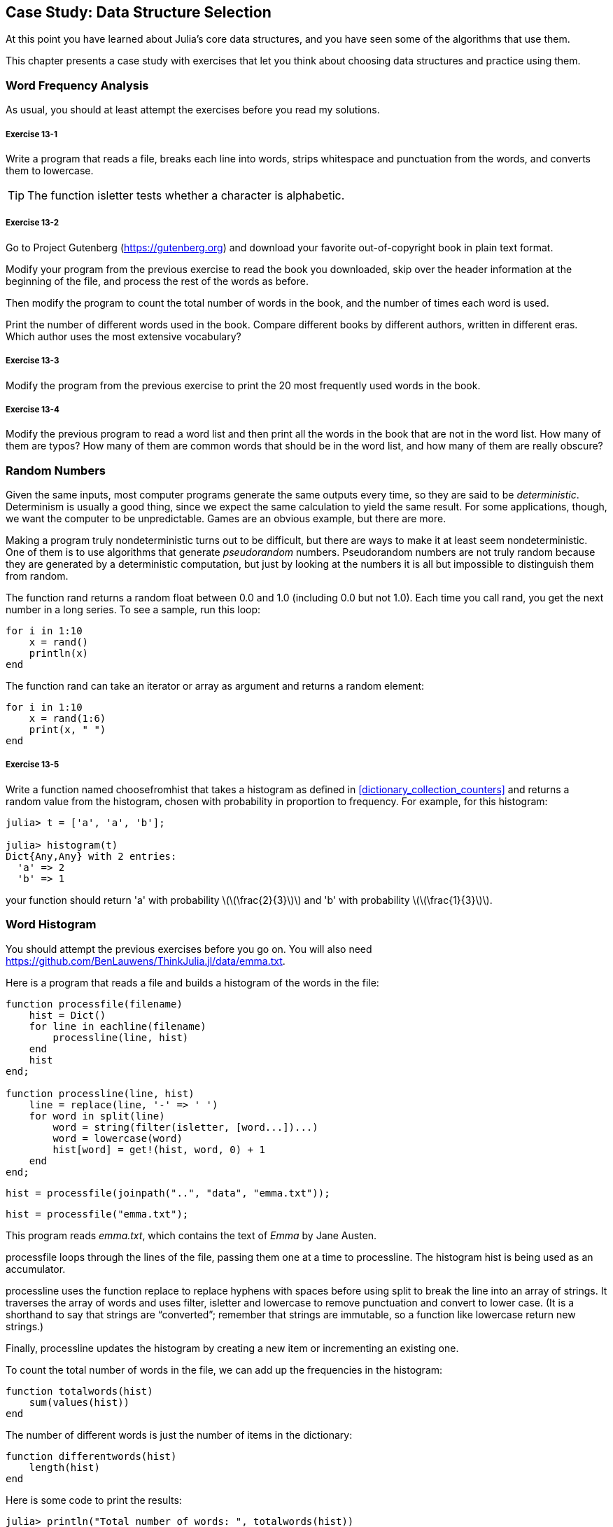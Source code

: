 [[chap13]]
== Case Study: Data Structure Selection

At this point you have learned about Julia’s core data structures, and you have seen some of the algorithms that use them.

This chapter presents a case study with exercises that let you think about choosing data structures and practice using them.


=== Word Frequency Analysis

As usual, you should at least attempt the exercises before you read my solutions.

[[ex13-1]]
===== Exercise 13-1

Write a program that reads a file, breaks each line into words, strips whitespace and punctuation from the words, and converts them to lowercase.

[TIP]
====
The function +isletter+ tests whether a character is alphabetic.
(((isletter)))((("function", "Base", "isletter", see="isletter")))
====

[[ex13-2]]
===== Exercise 13-2

Go to Project Gutenberg (https://gutenberg.org) and download your favorite out-of-copyright book in plain text format.
(((Project Gutenberg)))

Modify your program from the previous exercise to read the book you downloaded, skip over the header information at the beginning of the file, and process the rest of the words as before.

Then modify the program to count the total number of words in the book, and the number of times each word is used.

Print the number of different words used in the book. Compare different books by different authors, written in different eras. Which author uses the most extensive vocabulary?

[[ex13-3]]
===== Exercise 13-3

Modify the program from the previous exercise to print the 20 most frequently used words in the book.

[[ex13-4]]
===== Exercise 13-4

Modify the previous program to read a word list and then print all the words in the book that are not in the word list. How many of them are typos? How many of them are common words that should be in the word list, and how many of them are really obscure?


=== Random Numbers

Given the same inputs, most computer programs generate the same outputs every time, so they are said to be _deterministic_. Determinism is usually a good thing, since we expect the same calculation to yield the same result. For some applications, though, we want the computer to be unpredictable. Games are an obvious example, but there are more.
(((deterministic)))

Making a program truly nondeterministic turns out to be difficult, but there are ways to make it at least seem nondeterministic. One of them is to use algorithms that generate _pseudorandom_ numbers. Pseudorandom numbers are not truly random because they are generated by a deterministic computation, but just by looking at the numbers it is all but impossible to distinguish them from random.
(((pseudorandom)))

The function +rand+ returns a random float between +0.0+ and +1.0+ (including 0.0 but not 1.0). Each time you call +rand+, you get the next number in a long series. To see a sample, run this loop:
(((rand)))

[source,@julia-setup]
----
for i in 1:10
    x = rand()
    println(x)
end
----

The function +rand+ can take an iterator or array as argument and returns a random element:

[source,@julia-setup]
----
for i in 1:10
    x = rand(1:6)
    print(x, " ")
end
----

[[ex13-5]]
===== Exercise 13-5

Write a function named +choosefromhist+ that takes a histogram as defined in <<dictionary_collection_counters>> and returns a random value from the histogram, chosen with probability in proportion to frequency. For example, for this histogram:
(((choosefromhist)))((("function", "programmer-defined", "choosefromhist", see="choosefromhist")))

[source,@julia-repl-test chap11]
----
julia> t = ['a', 'a', 'b'];

julia> histogram(t)
Dict{Any,Any} with 2 entries:
  'a' => 2
  'b' => 1
----

your function should return +'a'+ with probability latexmath:[\(\frac{2}{3}\)] and +'b'+ with probability latexmath:[\(\frac{1}{3}\)].


=== Word Histogram

You should attempt the previous exercises before you go on. You will also need https://github.com/BenLauwens/ThinkJulia.jl/data/emma.txt.

Here is a program that reads a file and builds a histogram of the words in the file:
(((processfile)))((("function", "programmer-defined", "processfile", see="processfile")))(((processline)))((("function", "programmer-defined", "processline", see="processline")))

[source,@julia-setup chap13]
----
function processfile(filename)
    hist = Dict()
    for line in eachline(filename)
        processline(line, hist)
    end
    hist
end;

function processline(line, hist)
    line = replace(line, '-' => ' ')
    for word in split(line)
        word = string(filter(isletter, [word...])...)
        word = lowercase(word)
        hist[word] = get!(hist, word, 0) + 1
    end
end;
----

[source,@julia-eval chap13]
----
hist = processfile(joinpath("..", "data", "emma.txt"));
----

[source,julia]
----
hist = processfile("emma.txt");
----

This program reads _emma.txt_, which contains the text of _Emma_ by Jane Austen.
(((Austen, Jane)))

+processfile+ loops through the lines of the file, passing them one at a time to +processline+. The histogram +hist+ is being used as an accumulator.
(((accumulator)))

+processline+ uses the function +replace+ to replace hyphens with spaces before using +split+ to break the line into an array of strings. It traverses the array of words and uses +filter+, +isletter+ and +lowercase+ to remove punctuation and convert to lower case. (It is a shorthand to say that strings are “converted”; remember that strings are immutable, so a function like +lowercase+ return new strings.)
(((replace)))(((split)))(((isletter)))(((lowercase)))(((get!)))(((filter)))((("function", "Base", "filter", see="filter")))

Finally, +processline+ updates the histogram by creating a new item or incrementing an existing one.

To count the total number of words in the file, we can add up the frequencies in the histogram:
(((totalwords)))((("function", "programmed-defined", "totalswords", see="totalwords")))

[source,@julia-setup chap13]
----
function totalwords(hist)
    sum(values(hist))
end
----

The number of different words is just the number of items in the dictionary:
(((differentwords)))((("function", "programmed-defined", "differentwords", see="differentwords")))

[source,@julia-setup chap13]
----
function differentwords(hist)
    length(hist)
end
----

Here is some code to print the results:

[source,@julia-repl-test chap13]
----
julia> println("Total number of words: ", totalwords(hist))
Total number of words: 162742

julia> println("Number of different words: ", differentwords(hist))
Number of different words: 7380
----


=== Most Common Words

To find the most common words, we can make an array of tuples, where each tuple contains a word and its frequency, and sort it. The following function takes a histogram and returns an array of word-frequency tuples:
(((mostcommon)))((("function", "programmed-defined", "mostcommon", see="mostcommon")))(((reverse)))(((sort)))

[source,@julia-setup chap13]
----
function mostcommon(hist)
    t = []
    for (key, value) in hist
        push!(t, (value, key))
    end
    reverse(sort(t))
end
----

In each tuple, the frequency appears first, so the resulting array is sorted by frequency. Here is a loop that prints the ten most common words:

[source,julia]
----
t = mostcommon(hist)
println("The most common words are:")
for (freq, word) in t[1:10]
    println(word, "\t", freq)
end
----

I use a tab character (+'\t'+) as a “separator”, rather than a space, so the second column is lined up. Here are the results from _Emma_:
(((separator)))(((\t)))

[source,@julia-eval chap13]
----
t = mostcommon(hist)
println("The most common words are:")
for (freq, word) in t[1:10]
    println(word, "\t", freq)
end
----

[TIP]
====
This code can be simplified using the +rev+ keyword argument of the +sort+ function. You can read about it at https://docs.julialang.org/en/stable/base/sort/#Base.sort.
====


=== Optional Parameters

We have seen built-in functions that take optional arguments. It is possible to write programmer-defined functions with optional arguments, too. For example, here is a function that prints the most common words in a histogram:
(((optional argument)))(((printmostcommon)))((("function", "programmed-defined", "printmostcommon", see="printmostcommon")))

[source,@julia-setup chap13]
----
function printmostcommon(hist, num=10)
    t = mostcommon(hist)
    println("The most common words are: ")
    for (freq, word) in t[1:num]
        println(word, "\t", freq)
    end
end
----

The first parameter is required; the second is optional. The _default value_ of +num+ is +10+.
(((default value)))

If you only provide one argument:

[source,@julia-setup chap13]
----
printmostcommon(hist)
----

+num+ gets the default value. If you provide two arguments:

[source,@julia-setup chap13]
----
printmostcommon(hist, 20)
----

+num+ gets the value of the argument instead. In other words, the optional argument _overrides_ the default value.
(((override)))

If a function has both required and optional parameters, all the required parameters have to come first, followed by the optional ones.

[[dictionary_subtraction]]
=== Dictionary Subtraction

Finding the words from the book that are not in the word list from +words.txt+ is a problem you might recognize as set subtraction; that is, we want to find all the words from one set (the words in the book) that are not in the other (the words in the list).

+subtract+ takes dictionaries +d1+ and +d2+ and returns a new dictionary that contains all the keys from +d1+ that are not in +d2+. Since we don’t really care about the values, we set them all to +nothing+.
(((subtract)))((("function", "programmed-defined", "subtract", see="subtract")))(((nothing)))

[source,@julia-setup chap13]
----
function subtract(d1, d2)
    res = Dict()
    for key in keys(d1)
        if key ∉ keys(d2)
            res[key] = nothing
        end
    end
    res
end
----

To find the words in the book that are not in +words.txt+, we can use +processfile+ to build a histogram for +words.txt+, and then +subtract+:

[source,julia]
----
words = processfile("words.txt")
diff = subtract(hist, words)

println("Words in the book that aren't in the word list:")
for word in keys(diff)
    print(word, " ")
end
----

Here are some of the results from _Emma_:

[source]
----
Words in the book that aren't in the word list:
outree quicksighted outwardly adelaide rencontre jeffereys unreserved dixons betweens ...
----

Some of these words are names and possessives. Others, like “rencontre”, are no longer in common use. But a few are common words that should really be in the list!

[[ex13-6]]
===== Exercise 13-6

Julia provides a data structure called +Set+ that provides many common set operations. You can read about them in <<collections_and_data_structures>>, or read the documentation at https://docs.julialang.org/en/stable/base/collections/#Set-Like-Collections-1.

Write a program that uses set subtraction to find words in the book that are not in the word list.


=== Random Words

To choose a random word from the histogram, the simplest algorithm is to build an array with multiple copies of each word, according to the observed frequency, and then choose from the array:
(((randomword)))((("function", "programmed-defined", "randomword", see="randomword")))

[source,@julia-setup chap13]
----
function randomword(h)
    t = []
    for (word, freq) in h
        for i in 1:freq
            push!(t, word)
        end
    end
    rand(t)
end
----

This algorithm works, but it is not very efficient; each time you choose a random word, it rebuilds the array, which is as big as the original book. An obvious improvement is to build the array once and then make multiple selections, but the array is still big.

An alternative is:

. Use +keys+ to get an array of the words in the book.

. Build an array that contains the cumulative sum of the word frequencies (see <<ex10-2>>). The last item in this array is the total number of words in the book, atexmath:[\(n\)].

. Choose a random number from 1 to latexmath:[\(n\)]. Use a bisection search (see <<ex10-10>>) to find the index where the random number would be inserted in the cumulative sum.
(((bisection search)))

. Use the index to find the corresponding word in the word array.


[[ex13-7]]
===== Exercise 13-7

Write a program that uses this algorithm to choose a random word from the book.

[[markov_analysis]]
=== Markov Analysis

If you choose words from the book at random, you can get a sense of the vocabulary, but you probably won’t get a sentence:

[source]
----
this the small regard harriet which knightley's it most things
----

A series of random words seldom makes sense because there is no relationship between successive words. For example, in a real sentence you would expect an article like “the” to be followed by an adjective or a noun, and probably not a verb or adverb.

One way to measure these kinds of relationships is Markov analysis, which characterizes, for a given sequence of words, the probability of the words that might come next. For example, the song _Eric, the Half a Bee_ begins:
(((Markov analysis)))

[verse]
____
Half a bee, philosophically,
Must, ipso facto, half not be.
But half the bee has got to be
Vis a vis, its entity. D’you see?

But can a bee be said to be
Or not to be an entire bee
When half the bee is not a bee
Due to some ancient injury?
____

In this text, the phrase “half the” is always followed by the word “bee”, but the phrase “the bee” might be followed by either “has” or “is”.

The result of Markov analysis is a mapping from each prefix (like “half the” and “the bee”) to all possible suffixes (like “has” and “is”).
(((prefix)))(((suffix)))

Given this mapping, you can generate a random text by starting with any prefix and choosing at random from the possible suffixes. Next, you can combine the end of the prefix and the new suffix to form the next prefix, and repeat.

For example, if you start with the prefix “Half a”, then the next word has to be “bee”, because the prefix only appears once in the text. The next prefix is “a bee”, so the next suffix might be “philosophically”, “be” or “due”.

In this example the length of the prefix is always two, but you can do Markov analysis with any prefix length.

[[ex13-8]]
===== Exercise 13-8

Markov analysis:

. Write a program to read a text from a file and perform Markov analysis. The result should be a dictionary that maps from prefixes to a collection of possible suffixes. The collection might be a list, tuple, or dictionary; it is up to you to make an appropriate choice. You can test your program with prefix length two, but you should write the program in a way that makes it easy to try other lengths.

. Add a function to the previous program to generate random text based on the Markov analysis. Here is an example from Emma with prefix length 2:
+
[quote]
____
“He was very clever, be it sweetness or be angry, ashamed or only amused, at such a stroke. She had never thought of Hannah till you were never meant for me?" "I cannot make speeches, Emma:" he soon cut it all himself.”
____
+
For this example, I left the punctuation attached to the words. The result is almost syntactically correct, but not quite. Semantically, it almost makes sense, but not quite.
+
What happens if you increase the prefix length? Does the random text make more sense?

. Once your program is working, you might want to try a mash-up:  if you combine text from two or more books, the random text you generate will blend the vocabulary and phrases from the sources in interesting ways.

Credit: This case study is based on an example from Kernighan and Pike, The Practice of Programming, Addison-Wesley, 1999.

[TIP]
=====
You should attempt this exercise before you go on.
=====


=== Data Structures

Using Markov analysis to generate random text is fun, but there is also a point to this exercise: data structure selection. In your solution to the previous exercises, you had to choose:

* How to represent the prefixes.

* How to represent the collection of possible suffixes.

* How to represent the mapping from each prefix to the collection of possible suffixes.

The last one is easy: a dictionary is the obvious choice for a mapping from keys to corresponding values.

For the prefixes, the most obvious options are string, array of strings, or tuple of strings.

For the suffixes, one option is an array; another is a histogram (dictionary).

How should you choose? The first step is to think about the operations you will need to implement for each data structure. For the prefixes, we need to be able to remove words from the beginning and add to the end. For example, if the current prefix is “Half a”, and the next word is “bee”, you need to be able to form the next prefix, “a bee”.

Your first choice might be an array, since it is easy to add and remove elements.

For the collection of suffixes, the operations we need to perform include adding a new suffix (or increasing the frequency of an existing one), and choosing a random suffix.

Adding a new suffix is equally easy for the array implementation or the histogram. Choosing a random element from a array is easy; choosing from a histogram is harder to do efficiently (see <<ex13-7>>).

So far we have been talking mostly about ease of implementation, but there are other factors to consider in choosing data structures. One is run time. Sometimes there is a theoretical reason to expect one data structure to be faster than other; for example, I mentioned that the in operator is faster for dictionaries than for lists, at least when the number of elements is large.

But often you don’t know ahead of time which implementation will be faster. One option is to implement both of them and see which is better. This approach is called _benchmarking_. A practical alternative is to choose the data structure that is easiest to implement, and then see if it is fast enough for the intended application. If so, there is no need to go on. If not, there are tools, like the +Profile+ module, that can identify the places in a program that take the most time.
(((benchmarking)))

The other factor to consider is storage space. For example, using a histogram for the collection of suffixes might take less space because you only have to store each word once, no matter how many times it appears in the text. In some cases, saving space can also make your program run faster, and in the extreme, your program might not run at all if you run out of memory. But for many applications, space is a secondary consideration after run time.

One final thought: in this discussion, I have implied that we should use one data structure for both analysis and generation. But since these are separate phases, it would also be possible to use one structure for analysis and then convert to another structure for generation. This would be a net win if the time saved during generation exceeded the time spent in conversion.


=== Debugging

When you are debugging a program, and especially if you are working on a hard bug, there are five things to try:
(((debugging)))

Reading:: 
Examine your code, read it back to yourself, and check that it says what you meant to say.

Running::
Experiment by making changes and running different versions. Often if you display the right thing at the right place in the program, the problem becomes obvious, but sometimes you have to build scaffolding.

Ruminating:: 
Take some time to think! What kind of error is it: syntax, runtime, or semantic? What information can you get from the error messages, or from the output of the program? What kind of error could cause the problem you’re seeing? What did you change last, before the problem appeared?

Rubberducking:: 
If you explain the problem to someone else, you sometimes find the answer before you finish asking the question. Often you don’t need the other person; you could just talk to a rubber duck. And that’s the origin of the well-known strategy called rubber duck debugging. I am not making this up; see https://en.wikipedia.org/wiki/Rubber_duck_debugging.
(((rubberduck debugging)))

Retreating:: 
At some point, the best thing to do is back off, undoing recent changes, until you get back to a program that works and that you understand. Then you can start rebuilding.

Beginning programmers sometimes get stuck on one of these activities and forget the others. Each activity comes with its own failure mode.

For example, reading your code might help if the problem is a typographical error, but not if the problem is a conceptual misunderstanding. If you don’t understand what your program does, you can read it 100 times and never see the error, because the error is in your head.

Running experiments can help, especially if you run small, simple tests. But if you run experiments without thinking or reading your code, you might fall into a pattern I call “random walk programming”, which is the process of making random changes until the program does the right thing. Needless to say, random walk programming can take a long time.
(((random walk programming)))

You have to take time to think. Debugging is like an experimental science. You should have at least one hypothesis about what the problem is. If there are two or more possibilities, try to think of a test that would eliminate one of them.

But even the best debugging techniques will fail if there are too many errors, or if the code you are trying to fix is too big and complicated. Sometimes the best option is to retreat, simplifying the program until you get to something that works and that you understand.

Beginning programmers are often reluctant to retreat because they can’t stand to delete a line of code (even if it’s wrong). If it makes you feel better, copy your program into another file before you start stripping it down. Then you can copy the pieces back one at a time.

Finding a hard bug requires reading, running, ruminating, and sometimes retreating. If you get stuck on one of these activities, try the others.


=== Glossary

deterministic::
Pertaining to a program that does the same thing each time it runs, given the same inputs.
(((deterministic)))

pseudorandom::
Pertaining to a sequence of numbers that appears to be random, but is generated by a deterministic program.
(((pseudorandom)))

default value::
The value given to an optional parameter if no argument is provided.
(((default value)))

override::
To replace a default value with an argument.
(((override)))

benchmarking::
The process of choosing between data structures by implementing alternatives and testing them on a sample of the possible inputs.
(((benchmarking)))

rubber duck debugging::
Debugging by explaining your problem to an inanimate object such as a rubber duck. Articulating the problem can help you solve it, even if the rubber duck doesn’t know Julia.
(((rubber duck debugging)))


=== Exercises

[[ex13-9]]
===== Exercise 13-9

The “rank” of a word is its position in an array of words sorted by frequency: the most common word has rank 1, the second most common has rank 2, etc.

Zipf’s law describes a relationship between the ranks and frequencies of words in natural languages (https://en.wikipedia.org/wiki/Zipfpass:[&apos;]s_law). Specifically, it predicts that the frequency, latexmath:[\(f\)], of the word with rank latexmath:[\(r\)] is:
(((Zipf’s law)))

[latexmath]
++++
\begin{equation}
{f = c r^{-s}}
\end{equation}
++++
where latexmath:[\(s\)] and latexmath:[\(c\)] are parameters that depend on the language and the text. If you take the logarithm of both sides of this equation, you get:

[latexmath]
++++
\begin{equation}
{\log f = \log c - s \log r}
\end{equation}
++++
So if you plot latexmath:[\(\log f\)] versus latexmath:[\(\log r\)], you should get a straight line with slope latexmath:[\(-s\)] and intercept latexmath:[\(\log c\)].

Write a program that reads a text from a file, counts word frequencies, and prints one line for each word, in descending order of frequency, with latexmath:[\(\log f\)] and latexmath:[\(\log r\)].

Install a plotting library:
(((Plots)))((("module", "Plots", see="Plots")))

[source,jlcon]
----
pkg> add Plots
----

Its usage is very easy:
(((plot)))((("function", "Plots", "plot", see="plot")))

[source,julia]
----
using Plots
x = 1:10
y = x.^2
plot(x, y)
----

Use the +Plots+ library to plot the results and check whether they form a straight line.

